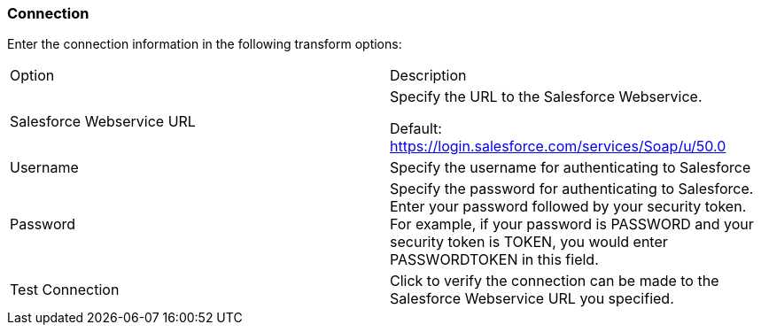 ////
Licensed to the Apache Software Foundation (ASF) under one
or more contributor license agreements.  See the NOTICE file
distributed with this work for additional information
regarding copyright ownership.  The ASF licenses this file
to you under the Apache License, Version 2.0 (the
"License"); you may not use this file except in compliance
with the License.  You may obtain a copy of the License at
  http://www.apache.org/licenses/LICENSE-2.0
Unless required by applicable law or agreed to in writing,
software distributed under the License is distributed on an
"AS IS" BASIS, WITHOUT WARRANTIES OR CONDITIONS OF ANY
KIND, either express or implied.  See the License for the
specific language governing permissions and limitations
under the License.
////
:documentationPath: /pipeline/transforms/
:language: en_US
:description: (not used directly )

=== Connection

Enter the connection information in the following transform options:

[option="header"]
|===
|Option|Description
|Salesforce Webservice URL a| Specify the URL to the Salesforce Webservice. +

Default: https://login.salesforce.com/services/Soap/u/50.0

|Username|Specify the username for authenticating to Salesforce
|Password|Specify the password for authenticating to Salesforce.
Enter your password followed by your security token.
For example, if your password is PASSWORD and your security token is TOKEN, you would enter PASSWORDTOKEN in this field.
|Test Connection|Click to verify the connection can be made to the Salesforce Webservice URL you specified.
|===